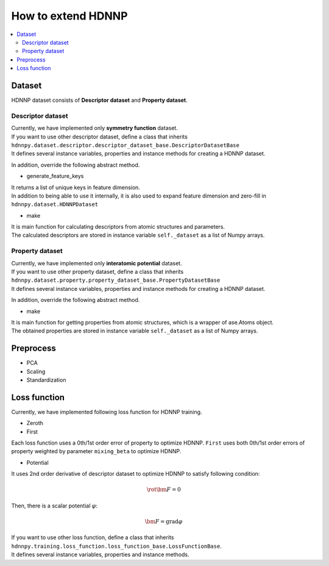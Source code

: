 How to extend HDNNP
===================

.. contents::
   :local:
   :depth: 2


Dataset
-------------------

HDNNP dataset consists of **Descriptor dataset** and **Property dataset**.




Descriptor dataset
^^^^^^^^^^^^^^^^^^^

| Currently, we have implemented only **symmetry function** dataset.
| If you want to use other descriptor dataset, define a class that inherits
| ``hdnnpy.dataset.descriptor.descriptor_dataset_base.DescriptorDatasetBase``
| It defines several instance variables, properties and instance methods for creating a HDNNP dataset.

In addition, override the following abstract method.

* generate_feature_keys

| It returns a list of unique keys in feature dimension.
| In addition to being able to use it internally,
  it is also used to expand feature dimension and zero-fill in ``hdnnpy.dataset.HDNNPDataset``

* make

| It is main function for calculating descriptors from atomic structures and parameters.
| The calculated descriptors are stored in instance variable ``self._dataset`` as a list of Numpy arrays.





Property dataset
^^^^^^^^^^^^^^^^^^^

| Currently, we have implemented only **interatomic potential** dataset.
| If you want to use other property dataset, define a class that inherits
| ``hdnnpy.dataset.property.property_dataset_base.PropertyDatasetBase``
| It defines several instance variables, properties and instance methods for creating a HDNNP dataset.

In addition, override the following abstract method.

* make

| It is main function for getting properties from atomic structures, which is a wrapper of ase.Atoms object.
| The obtained properties are stored in instance variable ``self._dataset`` as a list of Numpy arrays.


Preprocess
-------------------

* PCA
* Scaling
* Standardization


Loss function
-------------------

Currently, we have implemented following loss function for HDNNP training.

* Zeroth
* First

Each loss function uses a 0th/1st order error of property to optimize HDNNP.
``First`` uses both 0th/1st order errors of property weighted by parameter ``mixing_beta`` to optimize HDNNP.

* Potential

It uses 2nd order derivative of descriptor dataset to optimize HDNNP to satisfy following condition:

.. math::

    \rot \bm{F} = 0

Then, there is a scalar potential :math:`\varphi`:

.. math::

    \bm{F} = \mathrm{grad} \varphi

| If you want to use other loss function, define a class that inherits
| ``hdnnpy.training.loss_function.loss_function_base.LossFunctionBase``.
| It defines several instance variables, properties and instance methods.
